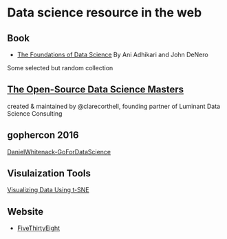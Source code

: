 * Data science resource in the web
** Book
- [[https://ds8.gitbooks.io/textbook/content/][The Foundations of Data Science]]  By Ani Adhikari and John DeNero

Some selected but random collection
** [[https://github.com/datasciencemasters/go][The Open-Source Data Science Masters]]
created & maintained by @clarecorthell, founding partner of Luminant Data Science Consulting

** gophercon 2016
 [[https://github.com/gophercon/2016-talks/tree/master/DanielWhitenack-GoForDataScience][DanielWhitenack-GoForDataScience]]

** Visulaization Tools
[[https://www.youtube.com/watch?v=RJVL80Gg3lA&list=UUtXKDgv1AVoG88PLl8nGXmw][Visualizing Data Using t-SNE]]

** Website
- [[http://fivethirtyeight.com/][FiveThirtyEight]]
